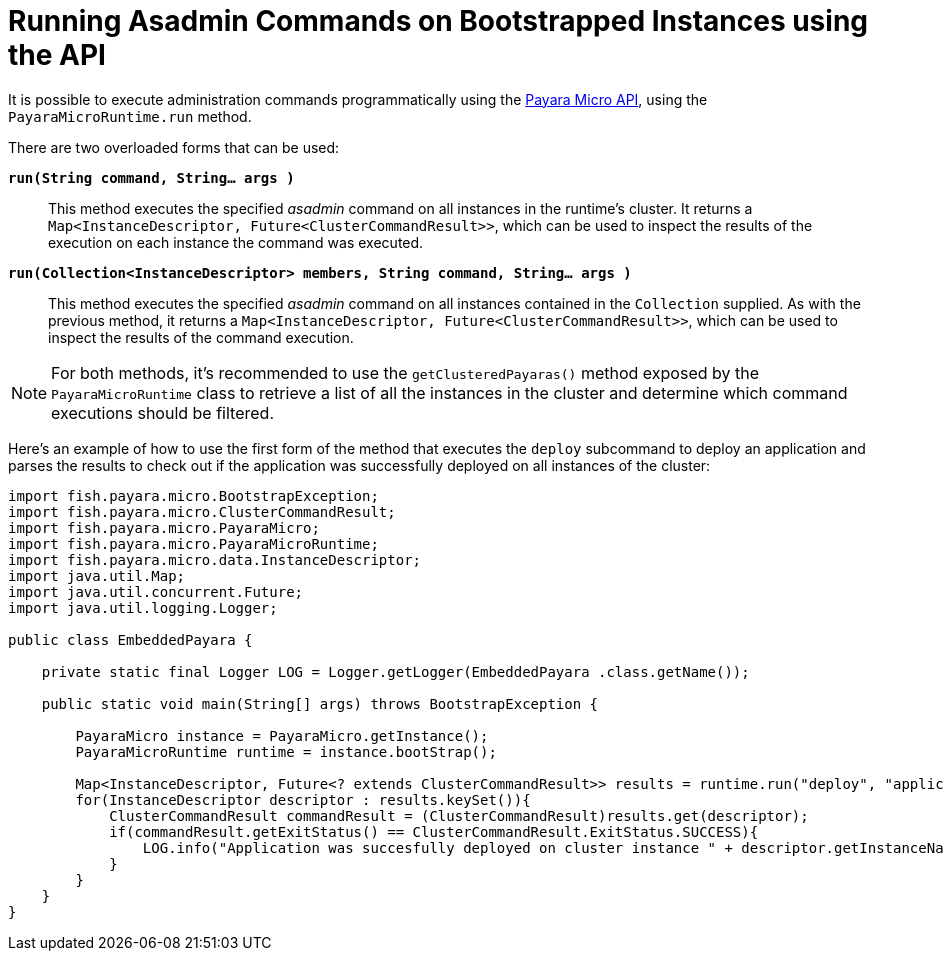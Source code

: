 [[running-asadmin-commands-on-bootstrapped-instances-using-the-api]]
= Running Asadmin Commands on Bootstrapped Instances using the API

It is possible to execute administration commands programmatically using the xref://Technical Documentation/Payara Micro Documentation/appendices/micro-api.adoc[Payara Micro API], using the `PayaraMicroRuntime.run` method.

There are two overloaded forms that can be used:

`*run(String command, String... args )*`::
This method executes the specified _asadmin_ command on all instances in the runtime's cluster. It returns a `Map<InstanceDescriptor, Future<ClusterCommandResult>>`, which can be used to inspect the results of the execution on each instance the command was executed.

`*run(Collection<InstanceDescriptor> members, String command, String... args )*`::
This method executes the specified _asadmin_ command on all instances contained in the `Collection` supplied. As with the previous method, it returns a `Map<InstanceDescriptor, Future<ClusterCommandResult>>`, which can be used to inspect the results of the command execution.

NOTE: For both methods, it's recommended to use the `getClusteredPayaras()` method exposed by the `PayaraMicroRuntime` class to retrieve a list of all the instances in the cluster and determine which command executions should be filtered.

Here's an example of how to use the first form of the method that executes the `deploy` subcommand to deploy an application and parses the results to check out if the application was successfully deployed on all instances of the cluster:

[source, java]
----
import fish.payara.micro.BootstrapException;
import fish.payara.micro.ClusterCommandResult;
import fish.payara.micro.PayaraMicro;
import fish.payara.micro.PayaraMicroRuntime;
import fish.payara.micro.data.InstanceDescriptor;
import java.util.Map;
import java.util.concurrent.Future;
import java.util.logging.Logger;

public class EmbeddedPayara {

    private static final Logger LOG = Logger.getLogger(EmbeddedPayara .class.getName());

    public static void main(String[] args) throws BootstrapException {

        PayaraMicro instance = PayaraMicro.getInstance();
        PayaraMicroRuntime runtime = instance.bootStrap();

        Map<InstanceDescriptor, Future<? extends ClusterCommandResult>> results = runtime.run("deploy", "application.war");
        for(InstanceDescriptor descriptor : results.keySet()){
            ClusterCommandResult commandResult = (ClusterCommandResult)results.get(descriptor);
            if(commandResult.getExitStatus() == ClusterCommandResult.ExitStatus.SUCCESS){
                LOG.info("Application was succesfully deployed on cluster instance " + descriptor.getInstanceName());
            }
        }
    }
}
----
